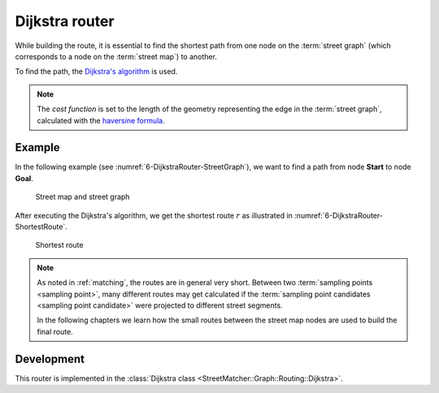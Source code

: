 .. _dijkstra_router:

===============
Dijkstra router
===============

While building the route, it is essential to find the shortest path from one node on the :term:`street graph` (which corresponds to a node on the :term:`street map`) to another.

To find the path, the `Dijkstra's algorithm <https://en.wikipedia.org/wiki/Dijkstra%27s_algorithm>`_ is used.

.. note::
   The *cost function* is set to the length of the geometry representing the edge in the :term:`street graph`, calculated with the `haversine formula <https://en.wikipedia.org/wiki/Haversine_formula>`_.

Example
=======

In the following example (see :numref:`6-DijkstraRouter-StreetGraph`), we want to find a path from node **Start** to node **Goal**.

.. figure:: img/generated/6-DijkstraRouter-StreetGraph.drawio.png
   :name: 6-DijkstraRouter-StreetGraph
   :alt: Street map and street graph
   :class: with-shadow
   :scale: 50

   Street map and street graph

After executing the Dijkstra's algorithm, we get the shortest route :math:`r` as illustrated in :numref:`6-DijkstraRouter-ShortestRoute`.

.. figure:: img/generated/6-DijkstraRouter-ShortestRoute.drawio.png
   :name: 6-DijkstraRouter-ShortestRoute
   :alt: Shortest route
   :class: with-shadow
   :scale: 50

   Shortest route

.. note::
   As noted in :ref:`matching`, the routes are in general very short.
   Between two :term:`sampling points <sampling point>`, many different routes may get calculated
   if the :term:`sampling point candidates <sampling point candidate>` were projected to different street segments.

   In the following chapters we learn how the small routes between the street map nodes are used to build the final route.

Development
===========

This router is implemented in the :class:`Dijkstra class <StreetMatcher::Graph::Routing::Dijkstra>`.
